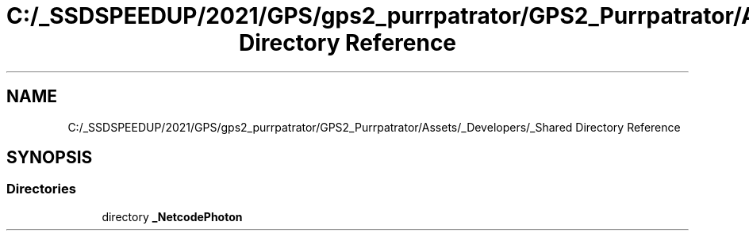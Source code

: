 .TH "C:/_SSDSPEEDUP/2021/GPS/gps2_purrpatrator/GPS2_Purrpatrator/Assets/_Developers/_Shared Directory Reference" 3 "Mon Apr 18 2022" "Purrpatrator User manual" \" -*- nroff -*-
.ad l
.nh
.SH NAME
C:/_SSDSPEEDUP/2021/GPS/gps2_purrpatrator/GPS2_Purrpatrator/Assets/_Developers/_Shared Directory Reference
.SH SYNOPSIS
.br
.PP
.SS "Directories"

.in +1c
.ti -1c
.RI "directory \fB_NetcodePhoton\fP"
.br
.in -1c
